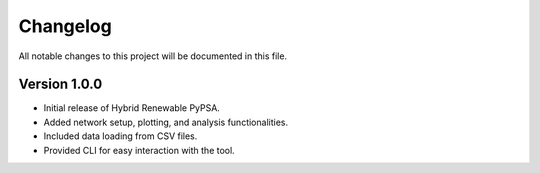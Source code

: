 
Changelog
=========

All notable changes to this project will be documented in this file.

Version 1.0.0
-------------

- Initial release of Hybrid Renewable PyPSA.
- Added network setup, plotting, and analysis functionalities.
- Included data loading from CSV files.
- Provided CLI for easy interaction with the tool.